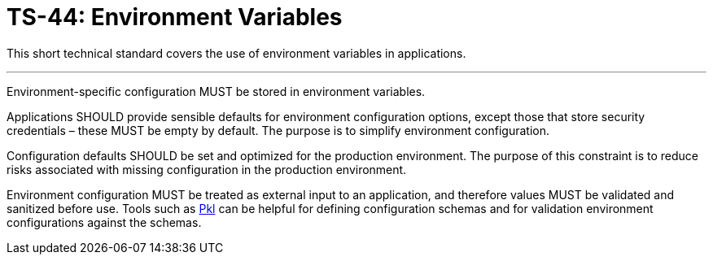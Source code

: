 = TS-44: Environment Variables

This short technical standard covers the use of environment variables in applications.

''''

Environment-specific configuration MUST be stored in environment variables.

Applications SHOULD provide sensible defaults for environment configuration options, except those that store security credentials – these MUST be empty by default. The purpose is to simplify environment configuration.

Configuration defaults SHOULD be set and optimized for the production environment. The purpose of this constraint is to reduce risks associated with missing configuration in the production environment.

Environment configuration MUST be treated as external input to an application, and therefore values MUST be validated and sanitized before use. Tools such as https://pkl-lang.org/[Pkl] can be helpful for defining configuration schemas and for validation environment configurations against the schemas.
